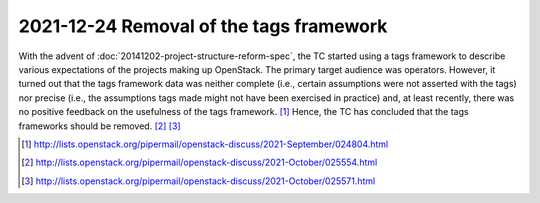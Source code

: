 .. _20211224_tags_framework_removal:

========================================
2021-12-24 Removal of the tags framework
========================================

With the advent of :doc:`20141202-project-structure-reform-spec`, the TC
started using a tags framework to describe various expectations of the projects
making up OpenStack. The primary target audience was operators. However,
it turned out that the tags framework data was neither complete
(i.e., certain assumptions were not asserted with the tags)
nor precise
(i.e., the assumptions tags made might not have been exercised in practice)
and, at least recently, there was no positive feedback on the usefulness of
the tags framework. [1]_
Hence, the TC has concluded that the tags frameworks should be removed.
[2]_ [3]_

.. [1] http://lists.openstack.org/pipermail/openstack-discuss/2021-September/024804.html
.. [2] http://lists.openstack.org/pipermail/openstack-discuss/2021-October/025554.html
.. [3] http://lists.openstack.org/pipermail/openstack-discuss/2021-October/025571.html
